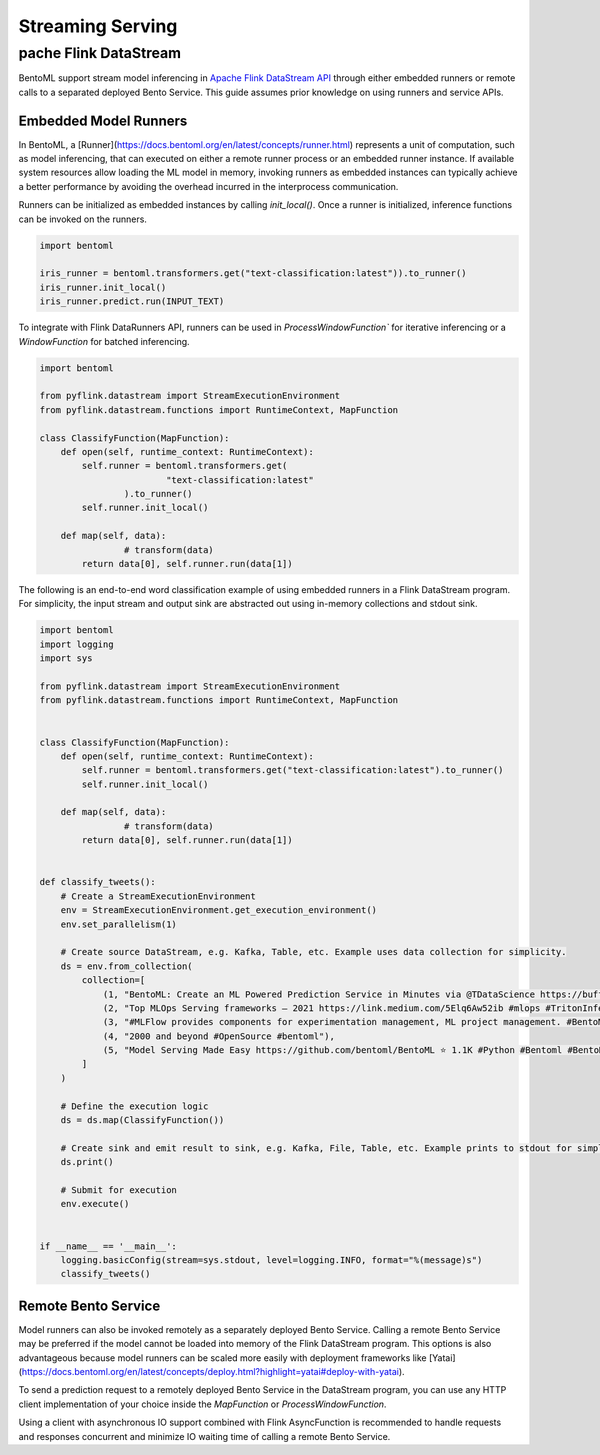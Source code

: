 =================
Streaming Serving
=================

pache Flink DataStream
-----------------------

BentoML support stream model inferencing in 
`Apache Flink DataStream API <https://nightlies.apache.org/flink/flink-docs-master/docs/dev/datastream/overview/>`_ 
through either embedded runners or remote calls to a separated deployed Bento Service. This guide assumes prior knowledge 
on using runners and service APIs.

Embedded Model Runners
^^^^^^^^^^^^^^^^^^^^^^
In BentoML, a [Runner](https://docs.bentoml.org/en/latest/concepts/runner.html) 
represents a unit of computation, such as model inferencing, that can executed on either a remote runner process or an 
embedded runner instance. If available system resources allow loading the ML model in memory, invoking runners as embedded 
instances can typically achieve a better performance by avoiding the overhead incurred in the interprocess communication.

Runners can be initialized as embedded instances by calling `init_local()`. Once a runner is initialized, inference functions 
can be invoked on the runners.

.. code:: python

    import bentoml

    iris_runner = bentoml.transformers.get("text-classification:latest")).to_runner()
    iris_runner.init_local()
    iris_runner.predict.run(INPUT_TEXT)


To integrate with Flink DataRunners API, runners can be used in `ProcessWindowFunction`` for iterative inferencing or a 
`WindowFunction` for batched inferencing.

.. code:: python

    import bentoml

    from pyflink.datastream import StreamExecutionEnvironment
    from pyflink.datastream.functions import RuntimeContext, MapFunction

    class ClassifyFunction(MapFunction):
        def open(self, runtime_context: RuntimeContext):
            self.runner = bentoml.transformers.get(
                            "text-classification:latest"
                    ).to_runner()
            self.runner.init_local()

        def map(self, data):
                    # transform(data)
            return data[0], self.runner.run(data[1])

The following is an end-to-end word classification example of using embedded runners in a Flink DataStream program. 
For simplicity, the input stream and output sink are abstracted out using in-memory collections and stdout sink.

.. code:: python

    import bentoml
    import logging
    import sys

    from pyflink.datastream import StreamExecutionEnvironment
    from pyflink.datastream.functions import RuntimeContext, MapFunction


    class ClassifyFunction(MapFunction):
        def open(self, runtime_context: RuntimeContext):
            self.runner = bentoml.transformers.get("text-classification:latest").to_runner()
            self.runner.init_local()

        def map(self, data):
                    # transform(data)
            return data[0], self.runner.run(data[1])


    def classify_tweets():
        # Create a StreamExecutionEnvironment
        env = StreamExecutionEnvironment.get_execution_environment()
        env.set_parallelism(1)

        # Create source DataStream, e.g. Kafka, Table, etc. Example uses data collection for simplicity.
        ds = env.from_collection(
            collection=[
                (1, "BentoML: Create an ML Powered Prediction Service in Minutes via @TDataScience https://buff.ly/3srhTw9 #Python #MachineLearning #BentoML"),
                (2, "Top MLOps Serving frameworks — 2021 https://link.medium.com/5Elq6Aw52ib #mlops #TritonInferenceServer #opensource #nvidia #machincelearning  #serving #tensorflow #PyTorch #Bodywork #BentoML #KFServing #kubeflow #Cortex #Seldon #Sagify #Syndicai"),
                (3, "#MLFlow provides components for experimentation management, ML project management. #BentoML only focuses on serving and deploying trained models"),
                (4, "2000 and beyond #OpenSource #bentoml"),
                (5, "Model Serving Made Easy https://github.com/bentoml/BentoML ⭐ 1.1K #Python #Bentoml #BentoML #Modelserving #Modeldeployment #Modelmanagement #Mlplatform #Mlinfrastructure #Ml #Ai #Machinelearning #Awssagemaker #Awslambda #Azureml #Mlops #Aiops #Machinelearningoperations #Turn")
            ]
        )

        # Define the execution logic
        ds = ds.map(ClassifyFunction())
        
        # Create sink and emit result to sink, e.g. Kafka, File, Table, etc. Example prints to stdout for simplicity.
        ds.print()

        # Submit for execution
        env.execute()


    if __name__ == '__main__':
        logging.basicConfig(stream=sys.stdout, level=logging.INFO, format="%(message)s")
        classify_tweets()


Remote Bento Service
^^^^^^^^^^^^^^^^^^^^

Model runners can also be invoked remotely as a separately deployed Bento Service. Calling a remote Bento Service may be 
preferred if the model cannot be loaded into memory of the Flink DataStream program. This options is also advantageous because 
model runners can be scaled more easily with deployment frameworks like 
[Yatai](https://docs.bentoml.org/en/latest/concepts/deploy.html?highlight=yatai#deploy-with-yatai).

To send a prediction request to a remotely deployed Bento Service in the DataStream program, you can use any HTTP client 
implementation of your choice inside the `MapFunction` or `ProcessWindowFunction`.


.. code:: python
    class ClassifyFunction(MapFunction):
        def map(self, data):
            return requests.post(
                            "http://127.0.0.1:3000/classify",
                            headers={"content-type": "text/plain"},
                            data=TEXT_INPUT
                    ).text

Using a client with asynchronous IO support combined with Flink AsyncFunction is recommended to handle requests and responses 
concurrent and minimize IO waiting time of calling a remote Bento Service.
